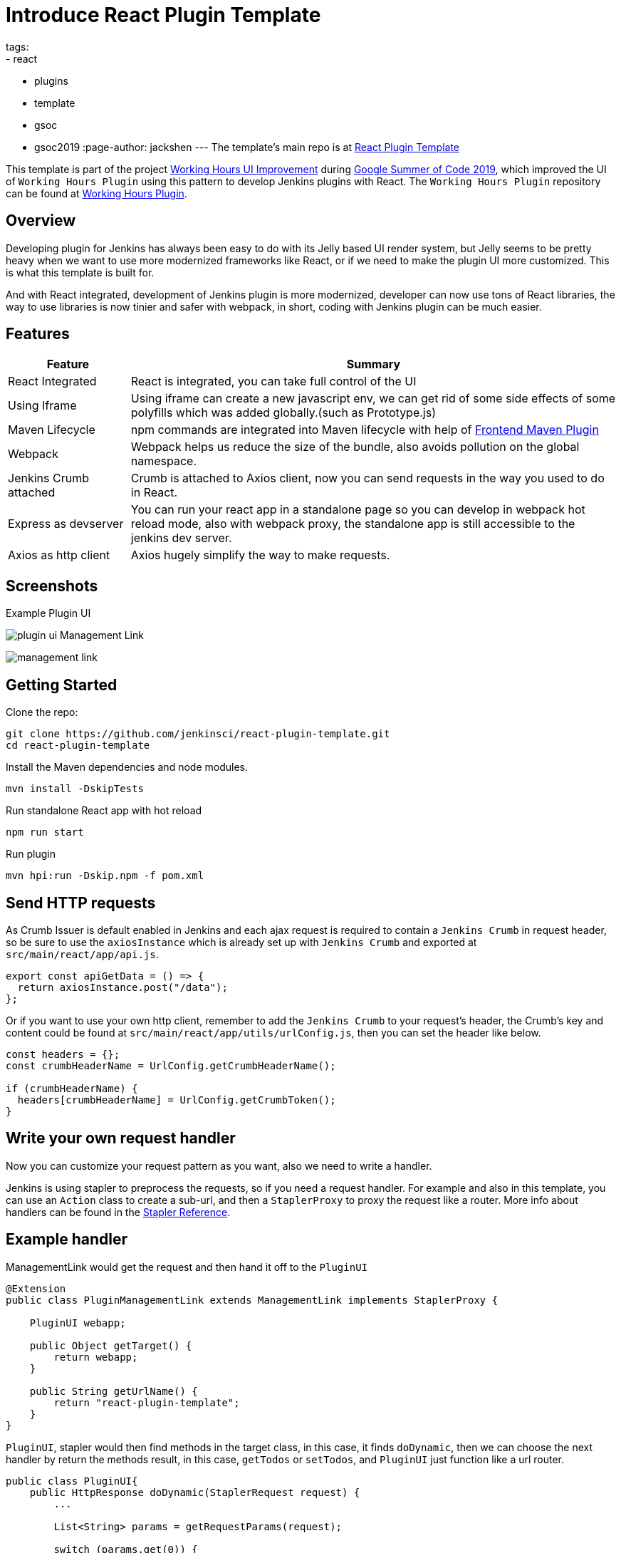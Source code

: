 = Introduce React Plugin Template
tags:
- react
- plugins
- template
- gsoc
- gsoc2019
:page-author: jackshen
---
The template's main repo is at 
link:https://github.com/jenkinsci/react-plugin-template[React Plugin Template]

This template is part of the project link:https://summerofcode.withgoogle.com/projects/#6112735123734528[Working Hours UI Improvement] during
link:https://summerofcode.withgoogle.com/[Google Summer of Code 2019], which improved the UI of `Working Hours Plugin` using this pattern to develop Jenkins plugins with React. The `Working Hours Plugin` repository can be found at link:https://github.com/jenkinsci/working-hours-plugin[Working Hours Plugin].


== Overview

Developing plugin for Jenkins has always been easy to do with its Jelly based UI render system, but Jelly seems to be pretty heavy when we want to use more modernized frameworks like React, or if we need to make the plugin UI more customized. This is what this template is built for.

And with React integrated, development of Jenkins plugin is more modernized, developer can now use tons of React libraries, the way to use libraries is now tinier and safer with webpack, in short, coding with Jenkins plugin can be much easier.

== Features

[cols="2,8",options="header"]
|=========================
| Feature               | Summary            
| React Integrated      | React is integrated, you can take full control of the UI
| Using Iframe          | Using iframe can create a new javascript env, we can get rid of some side effects of some polyfills which was added globally.(such as Prototype.js)
| Maven Lifecycle       | npm commands are integrated into Maven lifecycle with help of link:https://github.com/eirslett/frontend-maven-plugin/[Frontend Maven Plugin]
| Webpack               | Webpack helps us reduce the size of the bundle, also avoids pollution on the global namespace.
| Jenkins Crumb attached| Crumb is attached to Axios client, now you can send requests in the way you used to do in React.
| Express as devserver  | You can run your react app in a standalone page so you can develop in webpack hot reload mode, also with webpack proxy, the standalone app is still accessible to the jenkins dev server.
| Axios as http client  | Axios hugely simplify the way to make requests.
|=========================

== Screenshots

Example Plugin UI

image:/images/post-images/react-plugin-template/plugin-ui.jpg[]
Management Link

image:/images/post-images/react-plugin-template/management-link.jpg[]

== Getting Started

Clone the repo:
[source,shell]
---------------------------
git clone https://github.com/jenkinsci/react-plugin-template.git
cd react-plugin-template
---------------------------
Install the Maven dependencies and node modules.
[source,shell]
---------------------------
mvn install -DskipTests
---------------------------

Run standalone React app with hot reload
[source,shell]
---------------------------
npm run start
---------------------------
Run plugin
[source,shell]
---------------------------
mvn hpi:run -Dskip.npm -f pom.xml
---------------------------

== Send HTTP requests

As Crumb Issuer is default enabled in Jenkins and each ajax request is required to contain a `Jenkins Crumb` in request header, so be sure to use the `axiosInstance` which is already set up with `Jenkins Crumb` and exported at `src/main/react/app/api.js`.
[source,javascript]
---------------------------
export const apiGetData = () => {
  return axiosInstance.post("/data");
};
---------------------------
Or if you want to use your own http client, remember to add the `Jenkins Crumb` to your request's header, the Crumb's key and content could be found at `src/main/react/app/utils/urlConfig.js`, then you can set the header like below.

[source,javascript]
---------------------------
const headers = {};
const crumbHeaderName = UrlConfig.getCrumbHeaderName();

if (crumbHeaderName) {
  headers[crumbHeaderName] = UrlConfig.getCrumbToken();
}
---------------------------

== Write your own request handler

Now you can customize your request pattern as you want, also we need to write a handler.

Jenkins is using stapler to preprocess the requests, so if you need a request handler. For example and also in this template, you can use an `Action` class to create a sub-url, and then a `StaplerProxy` to proxy the request like a router. More info about handlers can be found in the link:https://github.com/stapler/stapler/blob/master/README.md[Stapler Reference].

== Example handler

ManagementLink would get the request and then hand it off to the `PluginUI`

[source,java]
---------------------------
@Extension
public class PluginManagementLink extends ManagementLink implements StaplerProxy {

    PluginUI webapp;

    public Object getTarget() {
        return webapp;
    }

    public String getUrlName() {
        return "react-plugin-template";
    }
}
---------------------------

`PluginUI`, stapler would then find methods in the target class, in this case, it finds `doDynamic`, then we can choose the next handler by return the methods result, in this case, `getTodos` or `setTodos`, and `PluginUI` just function like a url router.

[source,java]
---------------------------
public class PluginUI{
    public HttpResponse doDynamic(StaplerRequest request) {
        ...

        List<String> params = getRequestParams(request);

        switch (params.get(0)) {
        case "get-todos":
            return getTodos();
        case "set-todos":
            return setTodos(request);
        }
        ...
    }
}
---------------------------

== Data Persistence
You can save your data with a descriptor

[source,java]
---------------------------
@Extension
public class PluginConfig extends Descriptor<PluginConfig> implements Describable<PluginConfig>
---------------------------

And after each time you change data, call `save()` to persist them.
[source,java]
---------------------------
    public void setTodos(
            @CheckForNull List<Todo> value) {
        this.todos = value;
        save();
    }
---------------------------

And in your handler, you can get the config class by calling
[source,java]
---------------------------
config = ExtensionList.lookup(PluginConfig.class).get(0);
---------------------------


== Customize your plugin

== Be sure to modify all the occurrence of `react-template`

- At `org/jenkinsci/plugins/reactplugintemplate/PluginUI/index.jelly` , change the iframe's id and its source url.
- At `src/main/react/app/utils/urlConfig.js` change 
- At `src/main/react/server/config.js` , change the proxy route.
- At `src/main/react/package.json` , change the start script's BASE_URL
- At `pom.xml` , change the artifactId
- At `org/jenkinsci/plugins/reactplugintemplate/PluginManagementLink.java` , change names.

Also use the `same value` to modify the occurrence in `src\main\react\app\utils\urlConfig.js`.

== Customize a page for your plugin

A management Link is recommended, which would get your plugin a standalone page, along with a entry button in the `/manage` system manage page.

image:/images/post-images/react-plugin-template/management-link.jpg[]

== How does this template work?

This template is putting a webpack project inside a Maven project, and this template is just chaining the build result by copy the webpack output to the plugin's webapp folder to make it accessible from the iframe, then Jelly render the iframe and the client gets the Plugin UI.

== Why iframe?

Over time, Jenkins has added a lot of various javascript libraries to every regular page, which now causes problems for using modern Javascript tooling and as such, we decided to inline the new react based pages in their own sandbox which prevents collisions with other libraries, and maybe the iframe is a good sandbox case.

== Links

link:https://github.com/jenkinsci/react-plugin-template[Github: React Plugin Template]

link:https://github.com/jenkinsci/working-hours-plugin[Github: Working Hours Plugin]
